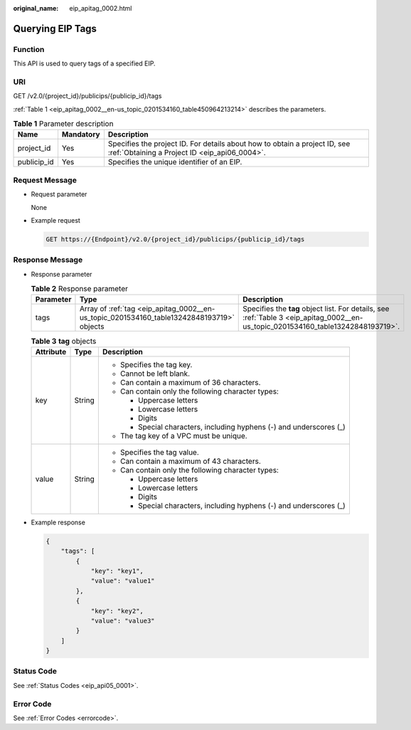:original_name: eip_apitag_0002.html

.. _eip_apitag_0002:

Querying EIP Tags
=================

Function
--------

This API is used to query tags of a specified EIP.

URI
---

GET /v2.0/{project_id}/publicips/{publicip_id}/tags

:ref:`Table 1 <eip_apitag_0002__en-us_topic_0201534160_table450964213214>` describes the parameters.

.. _eip_apitag_0002__en-us_topic_0201534160_table450964213214:

.. table:: **Table 1** Parameter description

   +-------------+-----------+-----------------------------------------------------------------------------------------------------------------------------+
   | Name        | Mandatory | Description                                                                                                                 |
   +=============+===========+=============================================================================================================================+
   | project_id  | Yes       | Specifies the project ID. For details about how to obtain a project ID, see :ref:`Obtaining a Project ID <eip_api06_0004>`. |
   +-------------+-----------+-----------------------------------------------------------------------------------------------------------------------------+
   | publicip_id | Yes       | Specifies the unique identifier of an EIP.                                                                                  |
   +-------------+-----------+-----------------------------------------------------------------------------------------------------------------------------+

Request Message
---------------

-  Request parameter

   None

-  Example request

   .. code-block:: text

      GET https://{Endpoint}/v2.0/{project_id}/publicips/{publicip_id}/tags

Response Message
----------------

-  Response parameter

   .. table:: **Table 2** Response parameter

      +-----------+-------------------------------------------------------------------------------------------+-----------------------------------------------------------------------------------------------------------------------------------+
      | Parameter | Type                                                                                      | Description                                                                                                                       |
      +===========+===========================================================================================+===================================================================================================================================+
      | tags      | Array of :ref:`tag <eip_apitag_0002__en-us_topic_0201534160_table13242848193719>` objects | Specifies the **tag** object list. For details, see :ref:`Table 3 <eip_apitag_0002__en-us_topic_0201534160_table13242848193719>`. |
      +-----------+-------------------------------------------------------------------------------------------+-----------------------------------------------------------------------------------------------------------------------------------+

   .. _eip_apitag_0002__en-us_topic_0201534160_table13242848193719:

   .. table:: **Table 3** **tag** objects

      +-----------------------+-----------------------+---------------------------------------------------------------------+
      | Attribute             | Type                  | Description                                                         |
      +=======================+=======================+=====================================================================+
      | key                   | String                | -  Specifies the tag key.                                           |
      |                       |                       | -  Cannot be left blank.                                            |
      |                       |                       | -  Can contain a maximum of 36 characters.                          |
      |                       |                       | -  Can contain only the following character types:                  |
      |                       |                       |                                                                     |
      |                       |                       |    -  Uppercase letters                                             |
      |                       |                       |    -  Lowercase letters                                             |
      |                       |                       |    -  Digits                                                        |
      |                       |                       |    -  Special characters, including hyphens (-) and underscores (_) |
      |                       |                       |                                                                     |
      |                       |                       | -  The tag key of a VPC must be unique.                             |
      +-----------------------+-----------------------+---------------------------------------------------------------------+
      | value                 | String                | -  Specifies the tag value.                                         |
      |                       |                       | -  Can contain a maximum of 43 characters.                          |
      |                       |                       | -  Can contain only the following character types:                  |
      |                       |                       |                                                                     |
      |                       |                       |    -  Uppercase letters                                             |
      |                       |                       |    -  Lowercase letters                                             |
      |                       |                       |    -  Digits                                                        |
      |                       |                       |    -  Special characters, including hyphens (-) and underscores (_) |
      +-----------------------+-----------------------+---------------------------------------------------------------------+

-  Example response

   .. code-block::

      {
          "tags": [
              {
                  "key": "key1",
                  "value": "value1"
              },
              {
                  "key": "key2",
                  "value": "value3"
              }
          ]
      }

Status Code
-----------

See :ref:`Status Codes <eip_api05_0001>`.

Error Code
----------

See :ref:`Error Codes <errorcode>`.
